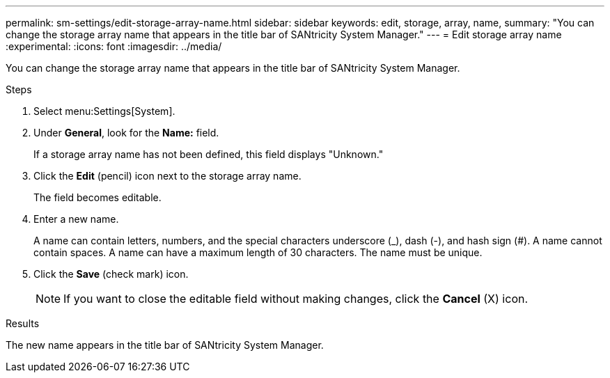 ---
permalink: sm-settings/edit-storage-array-name.html
sidebar: sidebar
keywords: edit, storage, array, name,
summary: "You can change the storage array name that appears in the title bar of SANtricity System Manager."
---
= Edit storage array name
:experimental:
:icons: font
:imagesdir: ../media/

[.lead]
You can change the storage array name that appears in the title bar of SANtricity System Manager.

.Steps

. Select menu:Settings[System].
. Under *General*, look for the *Name:* field.
+
If a storage array name has not been defined, this field displays "Unknown."

. Click the *Edit* (pencil) icon next to the storage array name.
+
The field becomes editable.

. Enter a new name.
+
A name can contain letters, numbers, and the special characters underscore (_), dash (-), and hash sign (#). A name cannot contain spaces. A name can have a maximum length of 30 characters. The name must be unique.

. Click the *Save* (check mark) icon.
+
[NOTE]
====
If you want to close the editable field without making changes, click the *Cancel* (X) icon.
====

.Results

The new name appears in the title bar of SANtricity System Manager.
